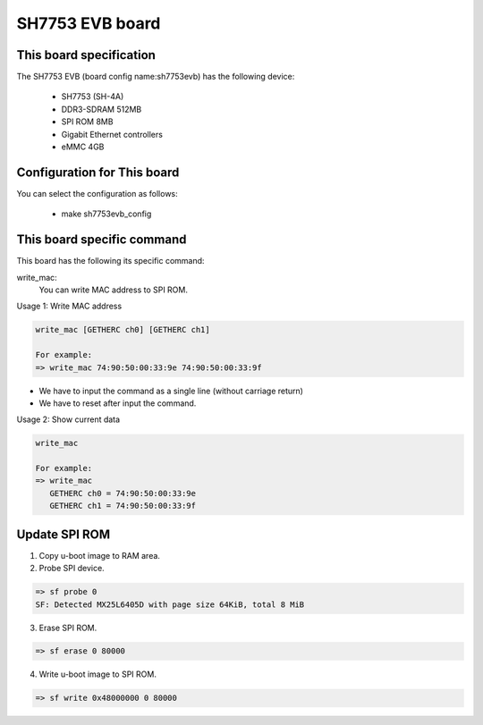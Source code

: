 .. SPDX-License-Identifier: GPL-2.0+

SH7753 EVB board
================

This board specification
------------------------

The SH7753 EVB (board config name:sh7753evb) has the following device:

 - SH7753 (SH-4A)
 - DDR3-SDRAM 512MB
 - SPI ROM 8MB
 - Gigabit Ethernet controllers
 - eMMC 4GB


Configuration for This board
----------------------------

You can select the configuration as follows:

 - make sh7753evb_config


This board specific command
---------------------------

This board has the following its specific command:

write_mac:
  You can write MAC address to SPI ROM.

Usage 1: Write MAC address

.. code-block:: none

   write_mac [GETHERC ch0] [GETHERC ch1]

   For example:
   => write_mac 74:90:50:00:33:9e 74:90:50:00:33:9f

* We have to input the command as a single line (without carriage return)
* We have to reset after input the command.

Usage 2: Show current data

.. code-block:: none

   write_mac

   For example:
   => write_mac
      GETHERC ch0 = 74:90:50:00:33:9e
      GETHERC ch1 = 74:90:50:00:33:9f


Update SPI ROM
--------------

1. Copy u-boot image to RAM area.
2. Probe SPI device.

.. code-block:: none

   => sf probe 0
   SF: Detected MX25L6405D with page size 64KiB, total 8 MiB

3. Erase SPI ROM.

.. code-block:: none

   => sf erase 0 80000

4. Write u-boot image to SPI ROM.

.. code-block:: none

   => sf write 0x48000000 0 80000
